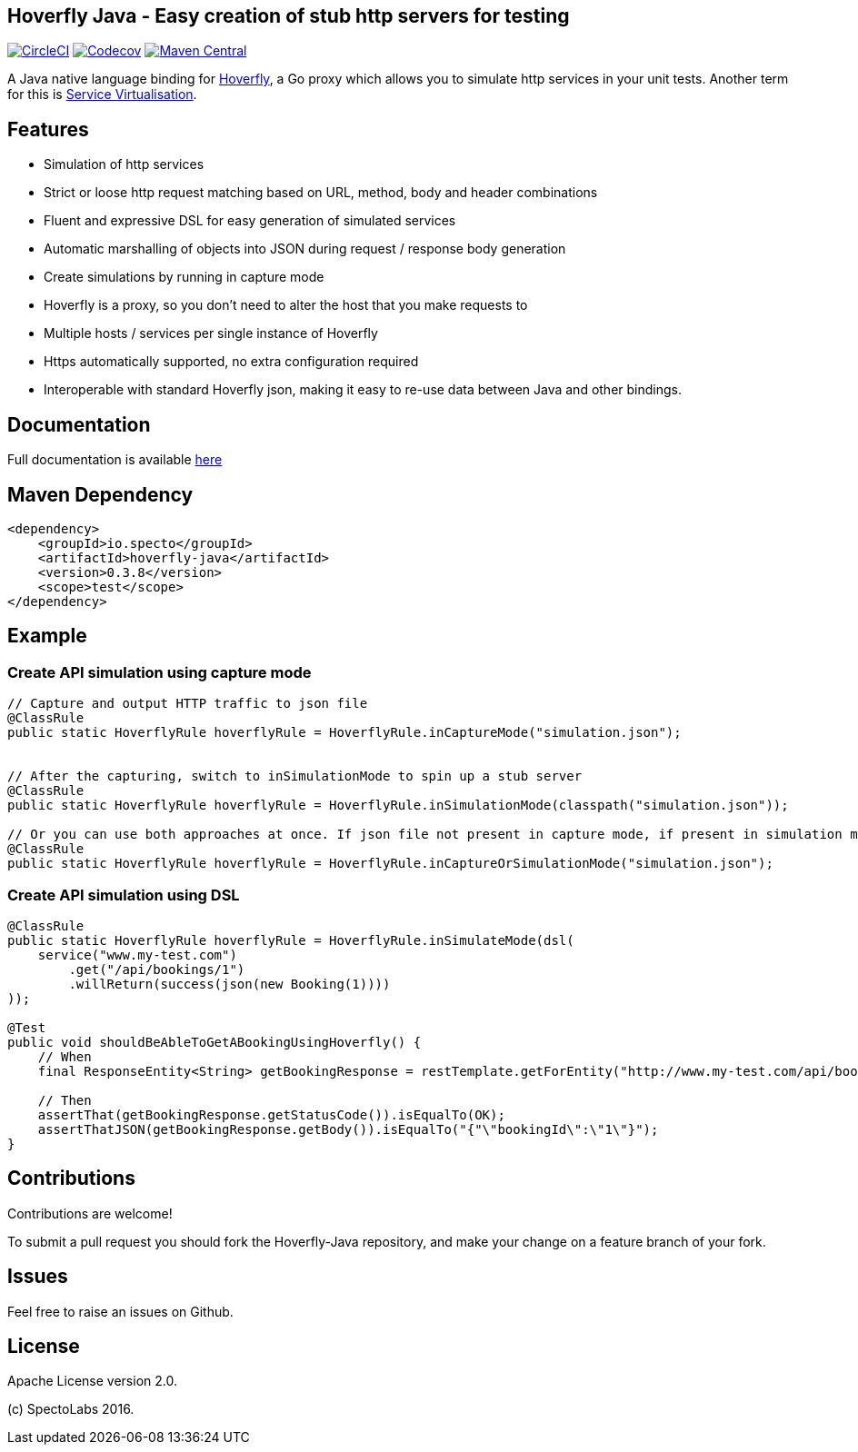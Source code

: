 == Hoverfly Java - Easy creation of stub http servers for testing

image:https://circleci.com/gh/SpectoLabs/hoverfly-java.svg?style=shield["CircleCI", link="https://circleci.com/gh/SpectoLabs/hoverfly-java"]
image:https://codecov.io/gh/spectolabs/hoverfly-java/branch/master/graph/badge.svg["Codecov", link="https://codecov.io/gh/spectolabs/hoverfly-java"]
image:https://img.shields.io/maven-central/v/io.specto/hoverfly-java.svg["Maven Central", link="https://mvnrepository.com/artifact/io.specto/hoverfly-java"]

A Java native language binding for http://hoverfly.io/[Hoverfly^], a Go proxy which allows you to simulate http services in your unit tests. Another term
for this is https://en.wikipedia.org/wiki/Service_virtualization[Service Virtualisation^].

== Features

- Simulation of http services
- Strict or loose http request matching based on URL, method, body and header combinations
- Fluent and expressive DSL for easy generation of simulated services
- Automatic marshalling of objects into JSON during request / response body generation
- Create simulations by running in capture mode
- Hoverfly is a proxy, so you don't need to alter the host that you make requests to
- Multiple hosts / services per single instance of Hoverfly
- Https automatically supported, no extra configuration required
- Interoperable with standard Hoverfly json, making it easy to re-use data between Java and other bindings.

== Documentation

Full documentation is available http://hoverfly-java.readthedocs.io/[here^]

== Maven Dependency

```xml
<dependency>
    <groupId>io.specto</groupId>
    <artifactId>hoverfly-java</artifactId>
    <version>0.3.8</version>
    <scope>test</scope>
</dependency>
```

== Example
=== Create API simulation using capture mode
``` java
// Capture and output HTTP traffic to json file
@ClassRule
public static HoverflyRule hoverflyRule = HoverflyRule.inCaptureMode("simulation.json");


// After the capturing, switch to inSimulationMode to spin up a stub server
@ClassRule
public static HoverflyRule hoverflyRule = HoverflyRule.inSimulationMode(classpath("simulation.json"));

// Or you can use both approaches at once. If json file not present in capture mode, if present in simulation mode
@ClassRule
public static HoverflyRule hoverflyRule = HoverflyRule.inCaptureOrSimulationMode("simulation.json");
```
=== Create API simulation using DSL
```java

@ClassRule
public static HoverflyRule hoverflyRule = HoverflyRule.inSimulateMode(dsl(
    service("www.my-test.com")
        .get("/api/bookings/1")
        .willReturn(success(json(new Booking(1))))
));

@Test
public void shouldBeAbleToGetABookingUsingHoverfly() {
    // When
    final ResponseEntity<String> getBookingResponse = restTemplate.getForEntity("http://www.my-test.com/api/bookings/1", String.class);

    // Then
    assertThat(getBookingResponse.getStatusCode()).isEqualTo(OK);
    assertThatJSON(getBookingResponse.getBody()).isEqualTo("{"\"bookingId\":\"1\"}");
}
```

== Contributions

Contributions are welcome!

To submit a pull request you should fork the Hoverfly-Java repository, and make your change on a feature branch of your fork.

== Issues

Feel free to raise an issues on Github.

== License

Apache License version 2.0.

(c) SpectoLabs 2016.


